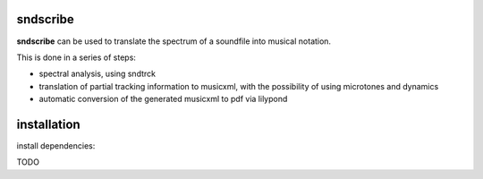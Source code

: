 sndscribe
=========

**sndscribe** can be used to translate the spectrum of a soundfile into
musical notation.

This is done in a series of steps:

-  spectral analysis, using sndtrck
-  translation of partial tracking information to musicxml, with the
   possibility of using microtones and dynamics
-  automatic conversion of the generated musicxml to pdf via lilypond

installation
============

install dependencies:

TODO
